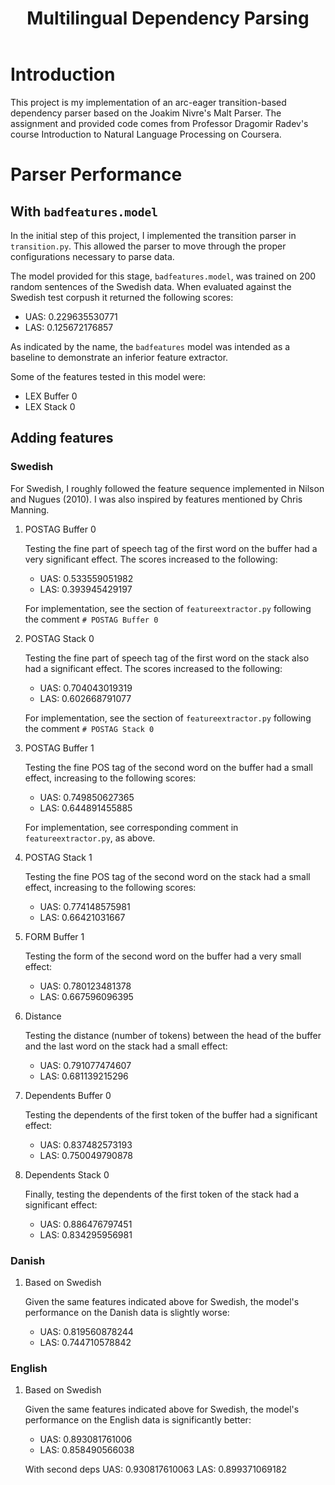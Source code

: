#+TITLE: Multilingual Dependency Parsing
* Introduction
This project is my implementation of an arc-eager transition-based dependency parser based on the Joakim Nivre's Malt Parser. The assignment and provided code comes from Professor Dragomir Radev's course Introduction to Natural Language Processing on Coursera.
* Parser Performance
** With ~badfeatures.model~
In the initial step of this project, I implemented the transition parser in ~transition.py~. This allowed the parser to move through the proper configurations necessary to parse data.

The model provided for this stage, ~badfeatures.model~, was trained on 200 random sentences of the Swedish data. When evaluated against the Swedish test corpush it returned the following scores:
- UAS: 0.229635530771
- LAS: 0.125672176857

As indicated by the name, the ~badfeatures~ model was intended as a baseline to demonstrate an inferior feature extractor.

Some of the features tested in this model were:
- LEX Buffer 0
- LEX Stack 0
** Adding features
*** Swedish
For Swedish, I roughly followed the feature sequence implemented in Nilson and Nugues (2010). I was also inspired by features mentioned by Chris Manning.
**** POSTAG Buffer 0
Testing the fine part of speech tag of the first word on the buffer had a very significant effect. The scores increased to the following:
- UAS: 0.533559051982
- LAS: 0.393945429197

For implementation, see the section of ~featureextractor.py~ following the comment ~# POSTAG Buffer 0~
**** POSTAG Stack 0
Testing the fine part of speech tag of the first word on the stack also had a significant effect. The scores increased to the following:
- UAS: 0.704043019319
- LAS: 0.602668791077

For implementation, see the section of ~featureextractor.py~ following the comment ~# POSTAG Stack 0~
**** POSTAG Buffer 1
Testing the fine POS tag of the second word on the buffer had a small effect, increasing to the following scores:
- UAS: 0.749850627365
- LAS: 0.644891455885

For implementation, see corresponding comment in ~featureextractor.py~, as above.
**** POSTAG Stack 1
Testing the fine POS tag of the second word on the stack had a small effect, increasing to the following scores:
- UAS: 0.774148575981
- LAS: 0.66421031667
**** FORM Buffer 1
Testing the form of the second word on the buffer had a very small effect:
- UAS: 0.780123481378
- LAS: 0.667596096395
**** Distance
Testing the distance (number of tokens) between the head of the buffer and the last word on the stack had a small effect:
- UAS: 0.791077474607
- LAS: 0.681139215296
**** Dependents Buffer 0
Testing the dependents of the first token of the buffer had a significant effect:
- UAS: 0.837482573193
- LAS: 0.750049790878
**** Dependents Stack 0
Finally, testing the dependents of the first token of the stack had a significant effect:
- UAS: 0.886476797451
- LAS: 0.834295956981
*** Danish
**** Based on Swedish
Given the same features indicated above for Swedish, the model's performance on the Danish data is slightly worse:
- UAS: 0.819560878244
- LAS: 0.744710578842
*** English
**** Based on Swedish
Given the same features indicated above for Swedish, the model's performance on the English data is significantly better:
- UAS: 0.893081761006
- LAS: 0.858490566038

With second deps
UAS: 0.930817610063
LAS: 0.899371069182
